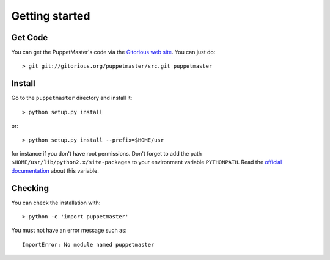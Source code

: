 .. _getting_started:

***************
Getting started
***************

.. _get_code:

Get Code
========

You can get the PuppetMaster's code via the `Gitorious web site
<http://gitorious.org/puppetmaster>`_. You can just do::

    > git git://gitorious.org/puppetmaster/src.git puppetmaster

.. _install:

Install
=======

Go to the ``puppetmaster`` directory and install it::

    > python setup.py install

or::

    > python setup.py install --prefix=$HOME/usr

for instance if you don't have root permissions. Don't forget to add the path
``$HOME/usr/lib/python2.x/site-packages`` to your environment variable
``PYTHONPATH``. Read the `official documentation`_ about this variable.

.. _official documentation: http://docs.python.org/using/cmdline.html#environment-variables


.. _checking:

Checking
========

You can check the installation with::

  > python -c 'import puppetmaster'

You must not have an error message such as::

  ImportError: No module named puppetmaster
